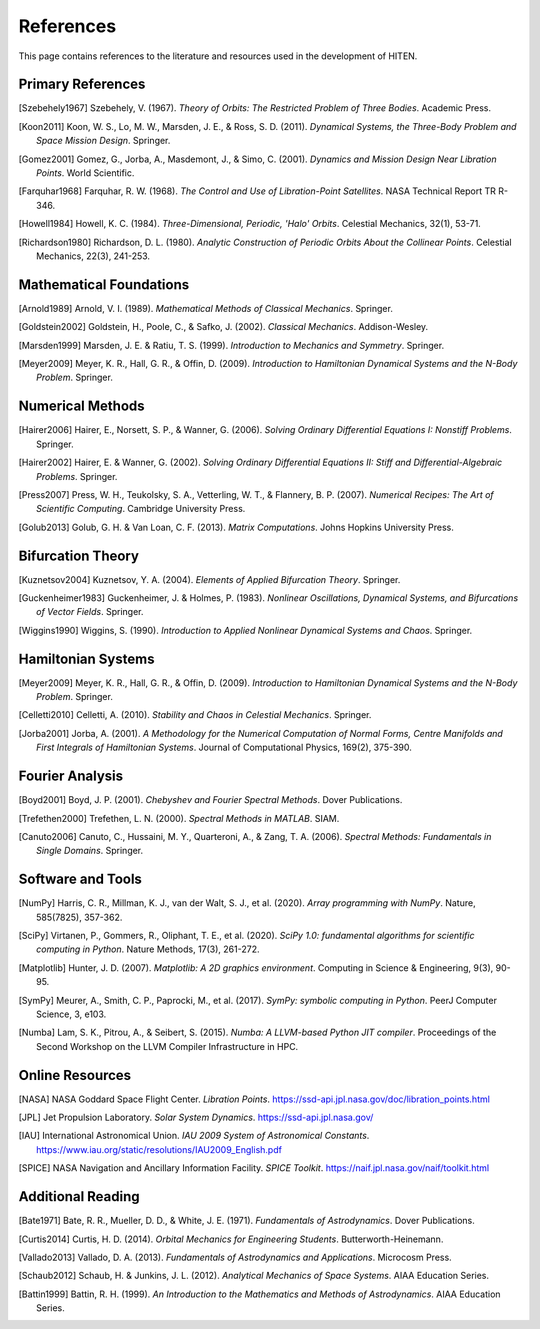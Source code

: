 References
==========

This page contains references to the literature and resources used in the 
development of HITEN.

Primary References
------------------

.. [Szebehely1967] Szebehely, V. (1967). *Theory of Orbits: The Restricted Problem of Three Bodies*. Academic Press.

.. [Koon2011] Koon, W. S., Lo, M. W., Marsden, J. E., & Ross, S. D. (2011). *Dynamical Systems, the Three-Body Problem and Space Mission Design*. Springer.

.. [Gomez2001] Gomez, G., Jorba, A., Masdemont, J., & Simo, C. (2001). *Dynamics and Mission Design Near Libration Points*. World Scientific.

.. [Farquhar1968] Farquhar, R. W. (1968). *The Control and Use of Libration-Point Satellites*. NASA Technical Report TR R-346.

.. [Howell1984] Howell, K. C. (1984). *Three-Dimensional, Periodic, 'Halo' Orbits*. Celestial Mechanics, 32(1), 53-71.

.. [Richardson1980] Richardson, D. L. (1980). *Analytic Construction of Periodic Orbits About the Collinear Points*. Celestial Mechanics, 22(3), 241-253.

Mathematical Foundations
-----------------------

.. [Arnold1989] Arnold, V. I. (1989). *Mathematical Methods of Classical Mechanics*. Springer.

.. [Goldstein2002] Goldstein, H., Poole, C., & Safko, J. (2002). *Classical Mechanics*. Addison-Wesley.

.. [Marsden1999] Marsden, J. E. & Ratiu, T. S. (1999). *Introduction to Mechanics and Symmetry*. Springer.

.. [Meyer2009] Meyer, K. R., Hall, G. R., & Offin, D. (2009). *Introduction to Hamiltonian Dynamical Systems and the N-Body Problem*. Springer.

Numerical Methods
-----------------

.. [Hairer2006] Hairer, E., Norsett, S. P., & Wanner, G. (2006). *Solving Ordinary Differential Equations I: Nonstiff Problems*. Springer.

.. [Hairer2002] Hairer, E. & Wanner, G. (2002). *Solving Ordinary Differential Equations II: Stiff and Differential-Algebraic Problems*. Springer.

.. [Press2007] Press, W. H., Teukolsky, S. A., Vetterling, W. T., & Flannery, B. P. (2007). *Numerical Recipes: The Art of Scientific Computing*. Cambridge University Press.

.. [Golub2013] Golub, G. H. & Van Loan, C. F. (2013). *Matrix Computations*. Johns Hopkins University Press.

Bifurcation Theory
------------------

.. [Kuznetsov2004] Kuznetsov, Y. A. (2004). *Elements of Applied Bifurcation Theory*. Springer.

.. [Guckenheimer1983] Guckenheimer, J. & Holmes, P. (1983). *Nonlinear Oscillations, Dynamical Systems, and Bifurcations of Vector Fields*. Springer.

.. [Wiggins1990] Wiggins, S. (1990). *Introduction to Applied Nonlinear Dynamical Systems and Chaos*. Springer.

Hamiltonian Systems
-------------------

.. [Meyer2009] Meyer, K. R., Hall, G. R., & Offin, D. (2009). *Introduction to Hamiltonian Dynamical Systems and the N-Body Problem*. Springer.

.. [Celletti2010] Celletti, A. (2010). *Stability and Chaos in Celestial Mechanics*. Springer.

.. [Jorba2001] Jorba, A. (2001). *A Methodology for the Numerical Computation of Normal Forms, Centre Manifolds and First Integrals of Hamiltonian Systems*. Journal of Computational Physics, 169(2), 375-390.

Fourier Analysis
----------------

.. [Boyd2001] Boyd, J. P. (2001). *Chebyshev and Fourier Spectral Methods*. Dover Publications.

.. [Trefethen2000] Trefethen, L. N. (2000). *Spectral Methods in MATLAB*. SIAM.

.. [Canuto2006] Canuto, C., Hussaini, M. Y., Quarteroni, A., & Zang, T. A. (2006). *Spectral Methods: Fundamentals in Single Domains*. Springer.

Software and Tools
------------------

.. [NumPy] Harris, C. R., Millman, K. J., van der Walt, S. J., et al. (2020). *Array programming with NumPy*. Nature, 585(7825), 357-362.

.. [SciPy] Virtanen, P., Gommers, R., Oliphant, T. E., et al. (2020). *SciPy 1.0: fundamental algorithms for scientific computing in Python*. Nature Methods, 17(3), 261-272.

.. [Matplotlib] Hunter, J. D. (2007). *Matplotlib: A 2D graphics environment*. Computing in Science & Engineering, 9(3), 90-95.

.. [SymPy] Meurer, A., Smith, C. P., Paprocki, M., et al. (2017). *SymPy: symbolic computing in Python*. PeerJ Computer Science, 3, e103.

.. [Numba] Lam, S. K., Pitrou, A., & Seibert, S. (2015). *Numba: A LLVM-based Python JIT compiler*. Proceedings of the Second Workshop on the LLVM Compiler Infrastructure in HPC.

Online Resources
----------------

.. [NASA] NASA Goddard Space Flight Center. *Libration Points*. https://ssd-api.jpl.nasa.gov/doc/libration_points.html

.. [JPL] Jet Propulsion Laboratory. *Solar System Dynamics*. https://ssd-api.jpl.nasa.gov/

.. [IAU] International Astronomical Union. *IAU 2009 System of Astronomical Constants*. https://www.iau.org/static/resolutions/IAU2009_English.pdf

.. [SPICE] NASA Navigation and Ancillary Information Facility. *SPICE Toolkit*. https://naif.jpl.nasa.gov/naif/toolkit.html

Additional Reading
------------------

.. [Bate1971] Bate, R. R., Mueller, D. D., & White, J. E. (1971). *Fundamentals of Astrodynamics*. Dover Publications.

.. [Curtis2014] Curtis, H. D. (2014). *Orbital Mechanics for Engineering Students*. Butterworth-Heinemann.

.. [Vallado2013] Vallado, D. A. (2013). *Fundamentals of Astrodynamics and Applications*. Microcosm Press.

.. [Schaub2012] Schaub, H. & Junkins, J. L. (2012). *Analytical Mechanics of Space Systems*. AIAA Education Series.

.. [Battin1999] Battin, R. H. (1999). *An Introduction to the Mathematics and Methods of Astrodynamics*. AIAA Education Series.
